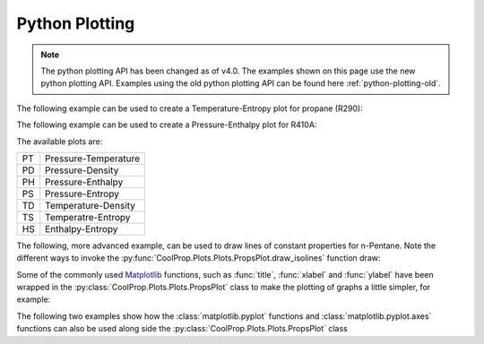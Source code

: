.. _python-plotting:

Python Plotting
===============

.. note::
    The python plotting API has been changed as of v4.0. The examples shown
    on this page use the new python plotting API. Examples using the old
    python plotting API can be found here :ref:`python-plotting-old`.

The following example can be used to create a Temperature-Entropy plot for
propane (R290):

.. plot::
    :include-source:

    from CoolProp.Plots import PropsPlot

    ts_plot = PropsPlot('R290', 'Ts')

The following example can be used to create a Pressure-Enthalpy plot for R410A:

.. plot::
    :include-source:

    from CoolProp.Plots import PropsPlot

    ph_plot = PropsPlot('R410A', 'Ph')

The available plots are:

== ====================
PT Pressure-Temperature
PD Pressure-Density
PH Pressure-Enthalpy
PS Pressure-Entropy
TD Temperature-Density
TS Temperatre-Entropy
HS Enthalpy-Entropy
== ====================


The following, more advanced example, can be used to draw lines of constant
properties for n-Pentane. Note the different ways to invoke the
:py:func:`CoolProp.Plots.Plots.PropsPlot.draw_isolines` function draw:

.. plot::
    :include-source:

    from CoolProp.Plots import PropsPlot

    ref_fluid = 'n-Pentane'
    ts_plot = PropsPlot(ref_fluid, 'Ts')
    ts_plot.draw_isolines('Q', [0.3, 0.5, 0.7, 0.8])
    ts_plot.draw_isolines('P', [100, 2000], num=5)
    ts_plot.draw_isolines('D', [2, 600], num=7)
    ts_plot.set_axis_limits([-2, 1.5, 200, 500])

Some of the commonly used `Matplotlib <http://www.matplotlib.org>`_ functions,
such as :func:`title`, :func:`xlabel` and :func:`ylabel` have been wrapped in
the :py:class:`CoolProp.Plots.Plots.PropsPlot` class to make the plotting of
graphs a little simpler, for example:

.. plot::
    :include-source:

    from CoolProp.Plots import PropsPlot

    ts_plot = PropsPlot('Water', 'Ts')
    ts_plot.title('Ts Graph for Water')
    ts_plot.xlabel(r's $[{kJ}/{kg K}]$')
    ts_plot.ylabel(r'T $[K]$')
    ts_plot.grid()

The following two examples show how the :class:`matplotlib.pyplot` functions
and :class:`matplotlib.pyplot.axes` functions can also be used along side
the :py:class:`CoolProp.Plots.Plots.PropsPlot` class

.. plot::
    :include-source:

    from CoolProp.Plots import PropsPlot

    ph_plot = PropsPlot('Water', 'Ph')
    ax = ph_plot.axis
    ax.set_yscale('log')
    ax.text(400, 5500, 'Saturated Liquid', fontsize=15, rotation=40)
    ax.text(2700, 3500, 'Saturated Vapour', fontsize=15, rotation=-100)

.. plot::
    :include-source:

    from matplotlib import pyplot
    from CoolProp.Plots import PropsPlot

    ref_fluid = 'R600a'
    fig = pyplot.figure(1, figsize=(10, 10), dpi=100)
    for i, gtype in enumerate(['PT', 'PD', 'PS', 'PH', 'TD', 'TS', 'HS']):
        ax = pyplot.subplot(4, 2, i+1)
        if gtype.startswith('P'):
            ax.set_yscale('log')
        props_plot = PropsPlot(ref_fluid, gtype, axis=ax)
        props_plot.title(gtype)
        props_plot._draw_graph()
    pyplot.tight_layout()
